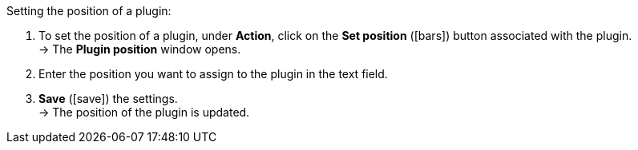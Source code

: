 :icons: font
:docinfodir: /workspace/manual-adoc
:docinfo1:

[.instruction]
Setting the position of a plugin:

. To set the position of a plugin, under *Action*, click on the *Set position* (icon:bars[role="yellow-background", stack="arrow-right", stackPosition="lr"]) button associated with the plugin. +
→ The *Plugin position* window opens.
. Enter the position you want to assign to the plugin in the text field.
. *Save* (icon:save[role="green"]) the settings. +
→ The position of the plugin is updated.